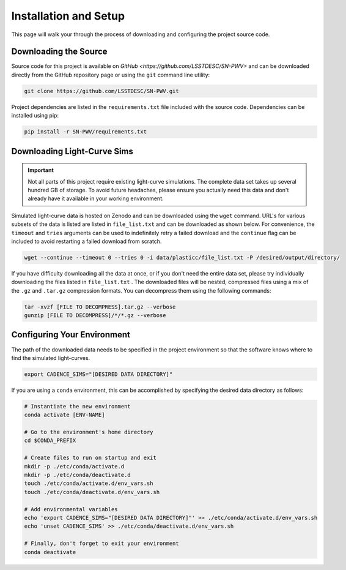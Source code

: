 Installation and Setup
======================

This page will walk your through the process of downloading and configuring the
project source code.

Downloading the Source
----------------------

Source code for this project is available on
`GitHub <https://github.com/LSSTDESC/SN-PWV>` and can be downloaded directly
from the GitHub repository page or using the ``git`` command line utility:

.. code-block:: bash

   git clone https://github.com/LSSTDESC/SN-PWV.git

Project dependencies are listed in the ``requirements.txt`` file included with
the source code. Dependencies can be installed using pip:

.. code-block:: bash

   pip install -r SN-PWV/requirements.txt


Downloading Light-Curve Sims
----------------------------

.. important:: Not all parts of this project require existing light-curve
   simulations. The complete data set takes up several hundred GB of storage.
   To avoid future headaches, please ensure you actually need this data and
   don't already have it available in your working environment.

Simulated light-curve data is hosted on Zenodo and can be downloaded using
the ``wget`` command. URL's for various subsets of the data is listed are
listed in  ``file_list.txt`` and can be downloaded as shown below.
For convenience, the  ``timeout`` and ``tries`` arguments can be used to
indefinitely retry a failed download and the  ``continue`` flag can be
included to avoid restarting a failed download from scratch.

.. code-block:: bash

   wget --continue --timeout 0 --tries 0 -i data/plasticc/file_list.txt -P /desired/output/directory/

If you have difficulty downloading all the data at once, or if you don't
need the entire data set, please try individually downloading the files listed
in ``file_list.txt`` . The downloaded files will be nested, compressed
files using a mix of the ``.gz`` and ``.tar.gz`` compression formats.
You can decompress them using the following commands:

.. code-block:: bash

   tar -xvzf [FILE TO DECOMPRESS].tar.gz --verbose
   gunzip [FILE TO DECOMPRESS]/*/*.gz --verbose

Configuring Your Environment
----------------------------

The path of the downloaded data needs to be specified in the project
environment so that the software knows where to find the simulated
light-curves.

.. code-block:: bash

   export CADENCE_SIMS="[DESIRED DATA DIRECTORY]"

If you are using a ``conda`` environment, this can be accomplished by
specifying the desired data directory as follows:

.. code-block:: bash

   # Instantiate the new environment
   conda activate [ENV-NAME]
   
   # Go to the environment's home directory
   cd $CONDA_PREFIX
   
   # Create files to run on startup and exit
   mkdir -p ./etc/conda/activate.d
   mkdir -p ./etc/conda/deactivate.d
   touch ./etc/conda/activate.d/env_vars.sh
   touch ./etc/conda/deactivate.d/env_vars.sh
   
   # Add environmental variables
   echo 'export CADENCE_SIMS="[DESIRED DATA DIRECTORY]"' >> ./etc/conda/activate.d/env_vars.sh
   echo 'unset CADENCE_SIMS' >> ./etc/conda/deactivate.d/env_vars.sh
   
   # Finally, don't forget to exit your environment
   conda deactivate
